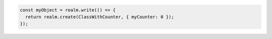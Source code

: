 .. code-block:: typescript

   const myObject = realm.write(() => {
     return realm.create(ClassWithCounter, { myCounter: 0 });
   });
